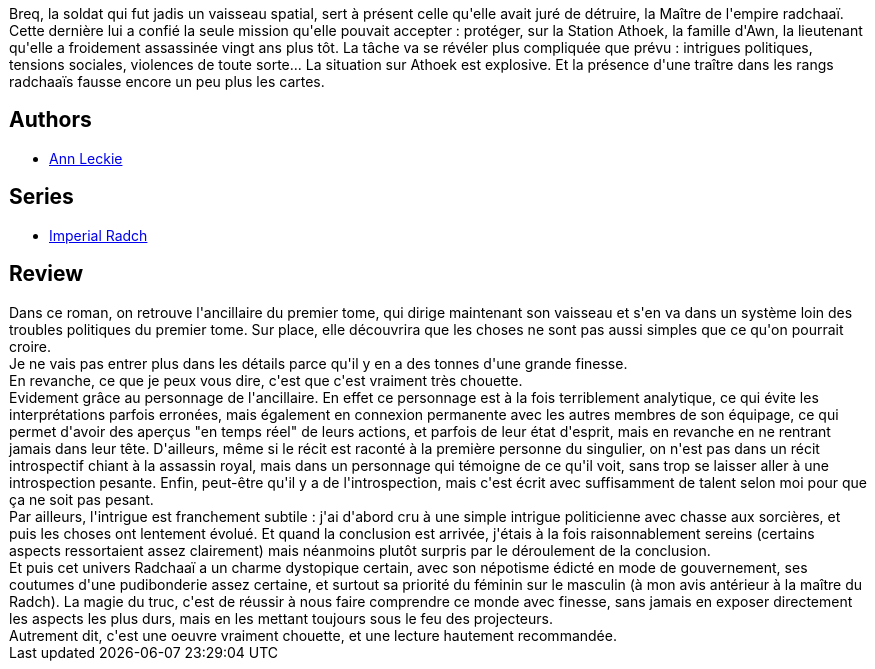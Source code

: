 :jbake-type: post
:jbake-status: published
:jbake-title: L'Épée de l'Ancillaire (Imperial Radch #2)
:jbake-tags:  corps, enquête, ia, space-opera,_année_2018,_mois_mai,_note_4,rayon-imaginaire,read
:jbake-date: 2018-05-17
:jbake-depth: ../../
:jbake-uri: goodreads/books/9782290111444.adoc
:jbake-bigImage: https://i.gr-assets.com/images/S/compressed.photo.goodreads.com/books/1512714717l/36998758._SX98_.jpg
:jbake-smallImage: https://i.gr-assets.com/images/S/compressed.photo.goodreads.com/books/1512714717l/36998758._SY75_.jpg
:jbake-source: https://www.goodreads.com/book/show/36998758
:jbake-style: goodreads goodreads-book

++++
<div class="book-description">
Breq, la soldat qui fut jadis un vaisseau spatial, sert à présent celle qu'elle avait juré de détruire, la Maître de l'empire radchaaï. Cette dernière lui a confié la seule mission qu'elle pouvait accepter : protéger, sur la Station Athoek, la famille d'Awn, la lieutenant qu'elle a froidement assassinée vingt ans plus tôt. La tâche va se révéler plus compliquée que prévu : intrigues politiques, tensions sociales, violences de toute sorte... La situation sur Athoek est explosive. Et la présence d'une traître dans les rangs radchaaïs fausse encore un peu plus les cartes.
</div>
++++


## Authors
* link:../authors/3365457.html[Ann Leckie]

## Series
* link:../series/Imperial_Radch.html[Imperial Radch]

## Review

++++
Dans ce roman, on retrouve l'ancillaire du premier tome, qui dirige maintenant son vaisseau et s'en va dans un système loin des troubles politiques du premier tome. Sur place, elle découvrira que les choses ne sont pas aussi simples que ce qu'on pourrait croire.<br/>Je ne vais pas entrer plus dans les détails parce qu'il y en a des tonnes d'une grande finesse.<br/>En revanche, ce que je peux vous dire, c'est que c'est vraiment très chouette.<br/>Evidement grâce au personnage de l'ancillaire. En effet ce personnage est à la fois terriblement analytique, ce qui évite les interprétations parfois erronées, mais également en connexion permanente avec les autres membres de son équipage, ce qui permet d'avoir des aperçus "en temps réel" de leurs actions, et parfois de leur état d'esprit, mais en revanche en ne rentrant jamais dans leur tête. D'ailleurs, même si le récit est raconté à la première personne du singulier, on n'est pas dans un récit introspectif chiant à la assassin royal, mais dans un personnage qui témoigne de ce qu'il voit, sans trop se laisser aller à une introspection pesante. Enfin, peut-être qu'il y a de l'introspection, mais c'est écrit avec suffisamment de talent selon moi pour que ça ne soit pas pesant.<br/>Par ailleurs, l'intrigue est franchement subtile : j'ai d'abord cru à une simple intrigue politicienne avec chasse aux sorcières, et puis les choses ont lentement évolué. Et quand la conclusion est arrivée, j'étais à la fois raisonnablement sereins (certains aspects ressortaient assez clairement) mais néanmoins plutôt surpris par le déroulement de la conclusion.<br/>Et puis cet univers Radchaaï a un charme dystopique certain, avec son népotisme édicté en mode de gouvernement, ses coutumes d'une pudibonderie assez certaine, et surtout sa priorité du féminin sur le masculin (à mon avis antérieur à la maître du Radch). La magie du truc, c'est de réussir à nous faire comprendre ce monde avec finesse, sans jamais en exposer directement les aspects les plus durs, mais en les mettant toujours sous le feu des projecteurs.<br/>Autrement dit, c'est une oeuvre vraiment chouette, et une lecture hautement recommandée.
++++